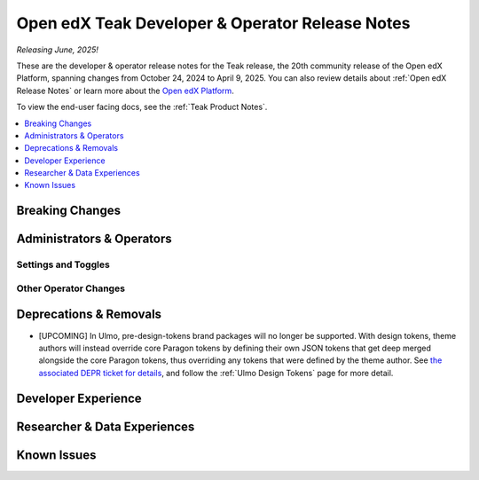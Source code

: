 .. _Teak Dev Notes:

Open edX Teak Developer & Operator Release Notes
################################################

*Releasing June, 2025!*

These are the developer & operator release notes for the Teak release, the 20th
community release of the Open edX Platform, spanning changes from October 24,
2024 to April 9, 2025. You can also review details about :ref:`Open edX Release Notes` or
learn more about the `Open edX Platform`_.

To view the end-user facing docs, see the :ref:`Teak Product Notes`.

.. _Open edX Platform: https://openedx.org

.. contents::
 :depth: 1
 :local:

Breaking Changes
****************


Administrators & Operators
**************************

Settings and Toggles
====================


Other Operator Changes
======================


Deprecations & Removals
***********************

- [UPCOMING] In Ulmo, pre-design-tokens brand packages will no longer be supported. With design tokens, theme authors will instead override core Paragon tokens by defining their own JSON tokens that get deep merged alongside the core Paragon tokens, thus overriding any tokens that were defined by the theme author. See `the associated DEPR ticket for details <https://github.com/openedx/brand-openedx/issues/23>`_, and follow the :ref:`Ulmo Design Tokens` page for more detail.


Developer Experience
********************

Researcher & Data Experiences
*****************************


Known Issues
************
